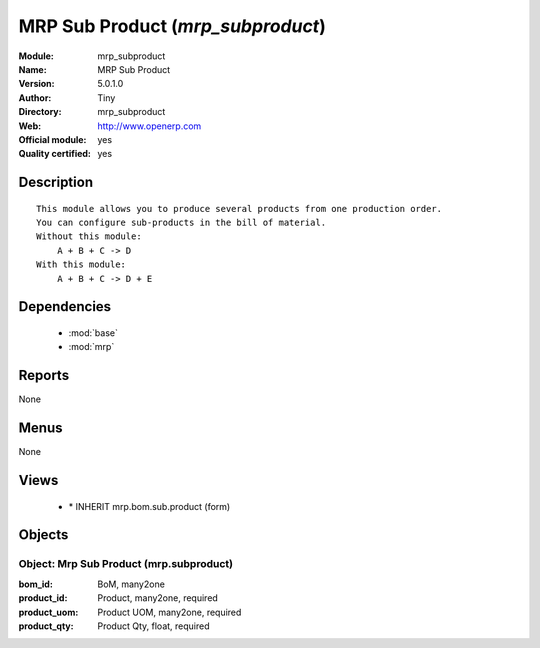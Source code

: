 
.. module:: mrp_subproduct
    :synopsis: MRP Sub Product (Official, Quality Certified)
    :noindex:
.. 

.. raw:: html

    <link rel="stylesheet" href="../_static/hide_objects_in_sidebar.css" type="text/css" />

MRP Sub Product (*mrp_subproduct*)
==================================
:Module: mrp_subproduct
:Name: MRP Sub Product
:Version: 5.0.1.0
:Author: Tiny
:Directory: mrp_subproduct
:Web: http://www.openerp.com
:Official module: yes
:Quality certified: yes

Description
-----------

::

  This module allows you to produce several products from one production order.
  You can configure sub-products in the bill of material.
  Without this module:
      A + B + C -> D
  With this module:
      A + B + C -> D + E

Dependencies
------------

 * :mod:`base`
 * :mod:`mrp`

Reports
-------

None


Menus
-------


None


Views
-----

 * \* INHERIT mrp.bom.sub.product (form)


Objects
-------

Object: Mrp Sub Product (mrp.subproduct)
########################################



:bom_id: BoM, many2one





:product_id: Product, many2one, required





:product_uom: Product UOM, many2one, required





:product_qty: Product Qty, float, required


